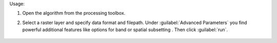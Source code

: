 Usage:

1. Open the algorithm from the processing toolbox.

2. Select a raster layer and specify data format and filepath. Under :guilabel:`Advanced Parameters` you find powerful additional features like options for band or spatial subsetting . Then click :guilabel:`run`.

    .. figure:: source/usr_section/usr_manual/processing_algorithms_includes/raster_conversion/img/translate_raster.png
       :align: center
